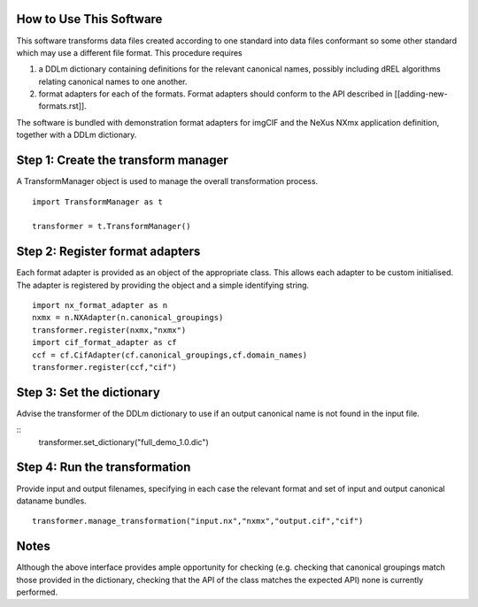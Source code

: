 How to Use This Software
------------------------

This software transforms data files created according to one standard into
data files conformant so some other standard which may use a different
file format. This procedure requires

(1) a DDLm dictionary containing definitions for the relevant canonical names,
    possibly including dREL algorithms relating canonical names to one another.

(2) format adapters for each of the formats. Format adapters should conform to
    the API described in [[adding-new-formats.rst]].

The software is bundled with demonstration format adapters for imgCIF
and the NeXus NXmx application definition, together with a DDLm dictionary.

Step 1: Create the transform manager
------------------------------------
A TransformManager object is used to manage the overall transformation process.

::
    
    import TransformManager as t

    transformer = t.TransformManager()

Step 2: Register format adapters
--------------------------------

Each format adapter is provided as an object of the appropriate class.
This allows each adapter to be custom initialised. The adapter is
registered by providing the object and a simple identifying string.

::

    import nx_format_adapter as n
    nxmx = n.NXAdapter(n.canonical_groupings)
    transformer.register(nxmx,"nxmx")
    import cif_format_adapter as cf
    ccf = cf.CifAdapter(cf.canonical_groupings,cf.domain_names)
    transformer.register(ccf,"cif")

Step 3: Set the dictionary
--------------------------

Advise the transformer of the DDLm dictionary to use if an output
canonical name is not found in the input file.

::
    transformer.set_dictionary("full_demo_1.0.dic")

    
Step 4: Run the transformation
------------------------------

Provide input and output filenames, specifying in each case the
relevant format and set of input and output canonical dataname bundles.

::
    
    transformer.manage_transformation("input.nx","nxmx","output.cif","cif")


Notes
-----

Although the above interface provides ample opportunity for checking (e.g.
checking that canonical groupings match those provided in the dictionary,
checking that the API of the class matches the expected API) none is
currently performed.
